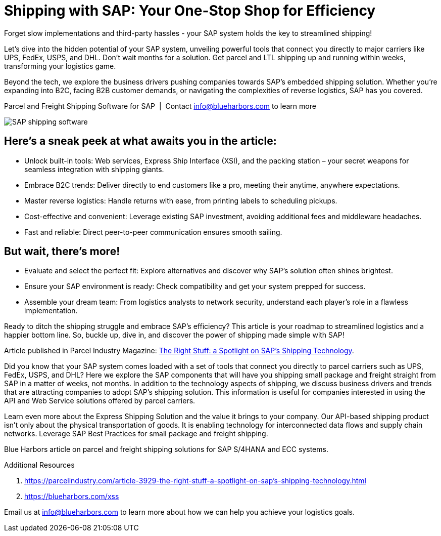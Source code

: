 = Shipping with SAP: Your One-Stop Shop for Efficiency
:showtitle:
:page-navtitle: Shipping with SAP
:page-description: Forget slow implementations and third-party hassles - your SAP system holds the key to streamlined shipping!
:page-root: ../../../
:imagesdir: ../assets
:data-uri: // Embed images directly into the document by setting the data-uri document attribute.
:homepage: https://erp-parcel-shipping-extension.com/

Forget slow implementations and third-party hassles - your SAP system holds the key to streamlined shipping!

Let's dive into the hidden potential of your SAP system, unveiling powerful tools that connect you directly to major carriers like UPS, FedEx, USPS, and DHL. Don't wait months for a solution. Get parcel and LTL shipping up and running within weeks, transforming your logistics game.

Beyond the tech, we explore the business drivers pushing companies towards SAP's embedded shipping solution. Whether you're expanding into B2C, facing B2B customer demands, or navigating the complexities of reverse logistics, SAP has you covered.


.Parcel and Freight Shipping Software for SAP{nbsp}{nbsp}|{nbsp}{nbsp}Contact info@blueharbors.com to learn more
image:trucks/truck-04.jpg[SAP shipping software]

== Here's a sneak peek at what awaits you in the article:

- Unlock built-in tools: Web services, Express Ship Interface (XSI), and the packing station – your secret weapons for seamless integration with shipping giants.
- Embrace B2C trends: Deliver directly to end customers like a pro, meeting their anytime, anywhere expectations.
- Master reverse logistics: Handle returns with ease, from printing labels to scheduling pickups.
- Cost-effective and convenient: Leverage existing SAP investment, avoiding additional fees and middleware headaches.
- Fast and reliable: Direct peer-to-peer communication ensures smooth sailing.

== But wait, there's more!

- Evaluate and select the perfect fit: Explore alternatives and discover why SAP's solution often shines brightest.
- Ensure your SAP environment is ready: Check compatibility and get your system prepped for success.
- Assemble your dream team: From logistics analysts to network security, understand each player's role in a flawless implementation.

Ready to ditch the shipping struggle and embrace SAP's efficiency? This article is your roadmap to streamlined logistics and a happier bottom line. So, buckle up, dive in, and discover the power of shipping made simple with SAP!

====
Article published in Parcel Industry Magazine:
https://parcelindustry.com/article-3929-the-right-stuff-a-spotlight-on-sap's-shipping-technology.html[The
Right Stuff: a Spotlight on SAP's Shipping Technology].
====

Did you know that your SAP system comes loaded with a set of tools that connect you directly to parcel carriers such as UPS, FedEx, USPS, and DHL? Here we explore the SAP components that will have you shipping small package and freight straight from SAP in a matter of weeks, not months. In addition to the technology aspects of shipping, we discuss business drivers and trends that are attracting companies to adopt SAP's shipping solution. This information is useful for companies interested in using the API and Web Service solutions offered by parcel carriers.

Learn even more about the Express Shipping Solution and the value it brings to your company. Our API-based shipping product isn't only about the physical transportation of goods. It is enabling technology for interconnected data flows and supply chain networks. Leverage SAP Best Practices for small package and freight shipping.



Blue Harbors article on parcel and freight shipping solutions for SAP S/4HANA and ECC systems.

.Additional Resources
. https://parcelindustry.com/article-3929-the-right-stuff-a-spotlight-on-sap's-shipping-technology.html
. https://blueharbors.com/xss

Email us at info@blueharbors.com to learn more about how we can help you achieve your logistics goals.
